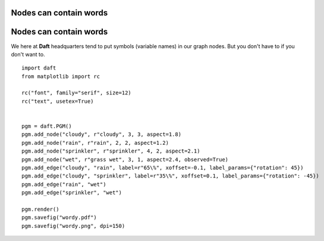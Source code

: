 .. _wordy:


Nodes can contain words
=======================

.. figure:: /_static/examples/wordy.png


Nodes can contain words
=======================

We here at **Daft** headquarters tend to put symbols (variable
names) in our graph nodes.  But you don't have to if you don't
want to.



::

    
    import daft
    from matplotlib import rc
    
    rc("font", family="serif", size=12)
    rc("text", usetex=True)
    
    
    pgm = daft.PGM()
    pgm.add_node("cloudy", r"cloudy", 3, 3, aspect=1.8)
    pgm.add_node("rain", r"rain", 2, 2, aspect=1.2)
    pgm.add_node("sprinkler", r"sprinkler", 4, 2, aspect=2.1)
    pgm.add_node("wet", r"grass wet", 3, 1, aspect=2.4, observed=True)
    pgm.add_edge("cloudy", "rain", label=r"65\%", xoffset=-0.1, label_params={"rotation": 45})
    pgm.add_edge("cloudy", "sprinkler", label=r"35\%", xoffset=0.1, label_params={"rotation": -45})
    pgm.add_edge("rain", "wet")
    pgm.add_edge("sprinkler", "wet")
    
    pgm.render()
    pgm.savefig("wordy.pdf")
    pgm.savefig("wordy.png", dpi=150)
    

